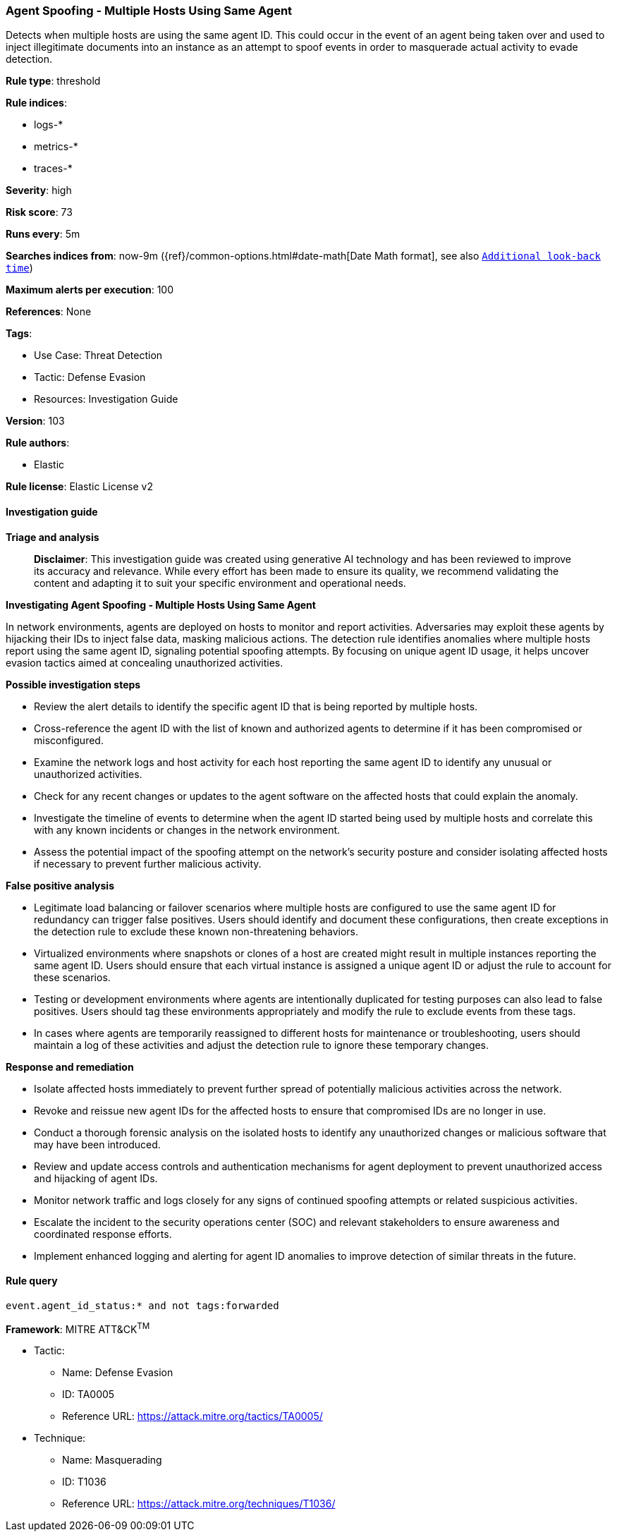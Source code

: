 [[prebuilt-rule-8-17-4-agent-spoofing-multiple-hosts-using-same-agent]]
=== Agent Spoofing - Multiple Hosts Using Same Agent

Detects when multiple hosts are using the same agent ID. This could occur in the event of an agent being taken over and used to inject illegitimate documents into an instance as an attempt to spoof events in order to masquerade actual activity to evade detection.

*Rule type*: threshold

*Rule indices*: 

* logs-*
* metrics-*
* traces-*

*Severity*: high

*Risk score*: 73

*Runs every*: 5m

*Searches indices from*: now-9m ({ref}/common-options.html#date-math[Date Math format], see also <<rule-schedule, `Additional look-back time`>>)

*Maximum alerts per execution*: 100

*References*: None

*Tags*: 

* Use Case: Threat Detection
* Tactic: Defense Evasion
* Resources: Investigation Guide

*Version*: 103

*Rule authors*: 

* Elastic

*Rule license*: Elastic License v2


==== Investigation guide



*Triage and analysis*


> **Disclaimer**:
> This investigation guide was created using generative AI technology and has been reviewed to improve its accuracy and relevance. While every effort has been made to ensure its quality, we recommend validating the content and adapting it to suit your specific environment and operational needs.


*Investigating Agent Spoofing - Multiple Hosts Using Same Agent*


In network environments, agents are deployed on hosts to monitor and report activities. Adversaries may exploit these agents by hijacking their IDs to inject false data, masking malicious actions. The detection rule identifies anomalies where multiple hosts report using the same agent ID, signaling potential spoofing attempts. By focusing on unique agent ID usage, it helps uncover evasion tactics aimed at concealing unauthorized activities.


*Possible investigation steps*


- Review the alert details to identify the specific agent ID that is being reported by multiple hosts.
- Cross-reference the agent ID with the list of known and authorized agents to determine if it has been compromised or misconfigured.
- Examine the network logs and host activity for each host reporting the same agent ID to identify any unusual or unauthorized activities.
- Check for any recent changes or updates to the agent software on the affected hosts that could explain the anomaly.
- Investigate the timeline of events to determine when the agent ID started being used by multiple hosts and correlate this with any known incidents or changes in the network environment.
- Assess the potential impact of the spoofing attempt on the network's security posture and consider isolating affected hosts if necessary to prevent further malicious activity.


*False positive analysis*


- Legitimate load balancing or failover scenarios where multiple hosts are configured to use the same agent ID for redundancy can trigger false positives. Users should identify and document these configurations, then create exceptions in the detection rule to exclude these known non-threatening behaviors.
- Virtualized environments where snapshots or clones of a host are created might result in multiple instances reporting the same agent ID. Users should ensure that each virtual instance is assigned a unique agent ID or adjust the rule to account for these scenarios.
- Testing or development environments where agents are intentionally duplicated for testing purposes can also lead to false positives. Users should tag these environments appropriately and modify the rule to exclude events from these tags.
- In cases where agents are temporarily reassigned to different hosts for maintenance or troubleshooting, users should maintain a log of these activities and adjust the detection rule to ignore these temporary changes.


*Response and remediation*


- Isolate affected hosts immediately to prevent further spread of potentially malicious activities across the network.
- Revoke and reissue new agent IDs for the affected hosts to ensure that compromised IDs are no longer in use.
- Conduct a thorough forensic analysis on the isolated hosts to identify any unauthorized changes or malicious software that may have been introduced.
- Review and update access controls and authentication mechanisms for agent deployment to prevent unauthorized access and hijacking of agent IDs.
- Monitor network traffic and logs closely for any signs of continued spoofing attempts or related suspicious activities.
- Escalate the incident to the security operations center (SOC) and relevant stakeholders to ensure awareness and coordinated response efforts.
- Implement enhanced logging and alerting for agent ID anomalies to improve detection of similar threats in the future.

==== Rule query


[source, js]
----------------------------------
event.agent_id_status:* and not tags:forwarded

----------------------------------

*Framework*: MITRE ATT&CK^TM^

* Tactic:
** Name: Defense Evasion
** ID: TA0005
** Reference URL: https://attack.mitre.org/tactics/TA0005/
* Technique:
** Name: Masquerading
** ID: T1036
** Reference URL: https://attack.mitre.org/techniques/T1036/
